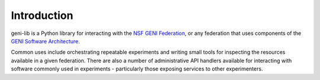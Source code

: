 Introduction
============

geni-lib is a Python library for interacting with the `NSF GENI Federation <http://www.geni.net>`_,
or any federation that uses components of the `GENI Software Architecture <http://groups.geni.net/geni/raw-attachment/wiki/GeniArchitectTeam/GENI%20Software%20Architecture%20v1.0.pdf>`_.

Common uses include orchestrating repeatable experiments and writing small tools for
inspecting the resources available in a given federation.  There are also a number
of administrative API handlers available for interacting with software commonly used
in experiments - particularly those exposing services to other experimenters.
